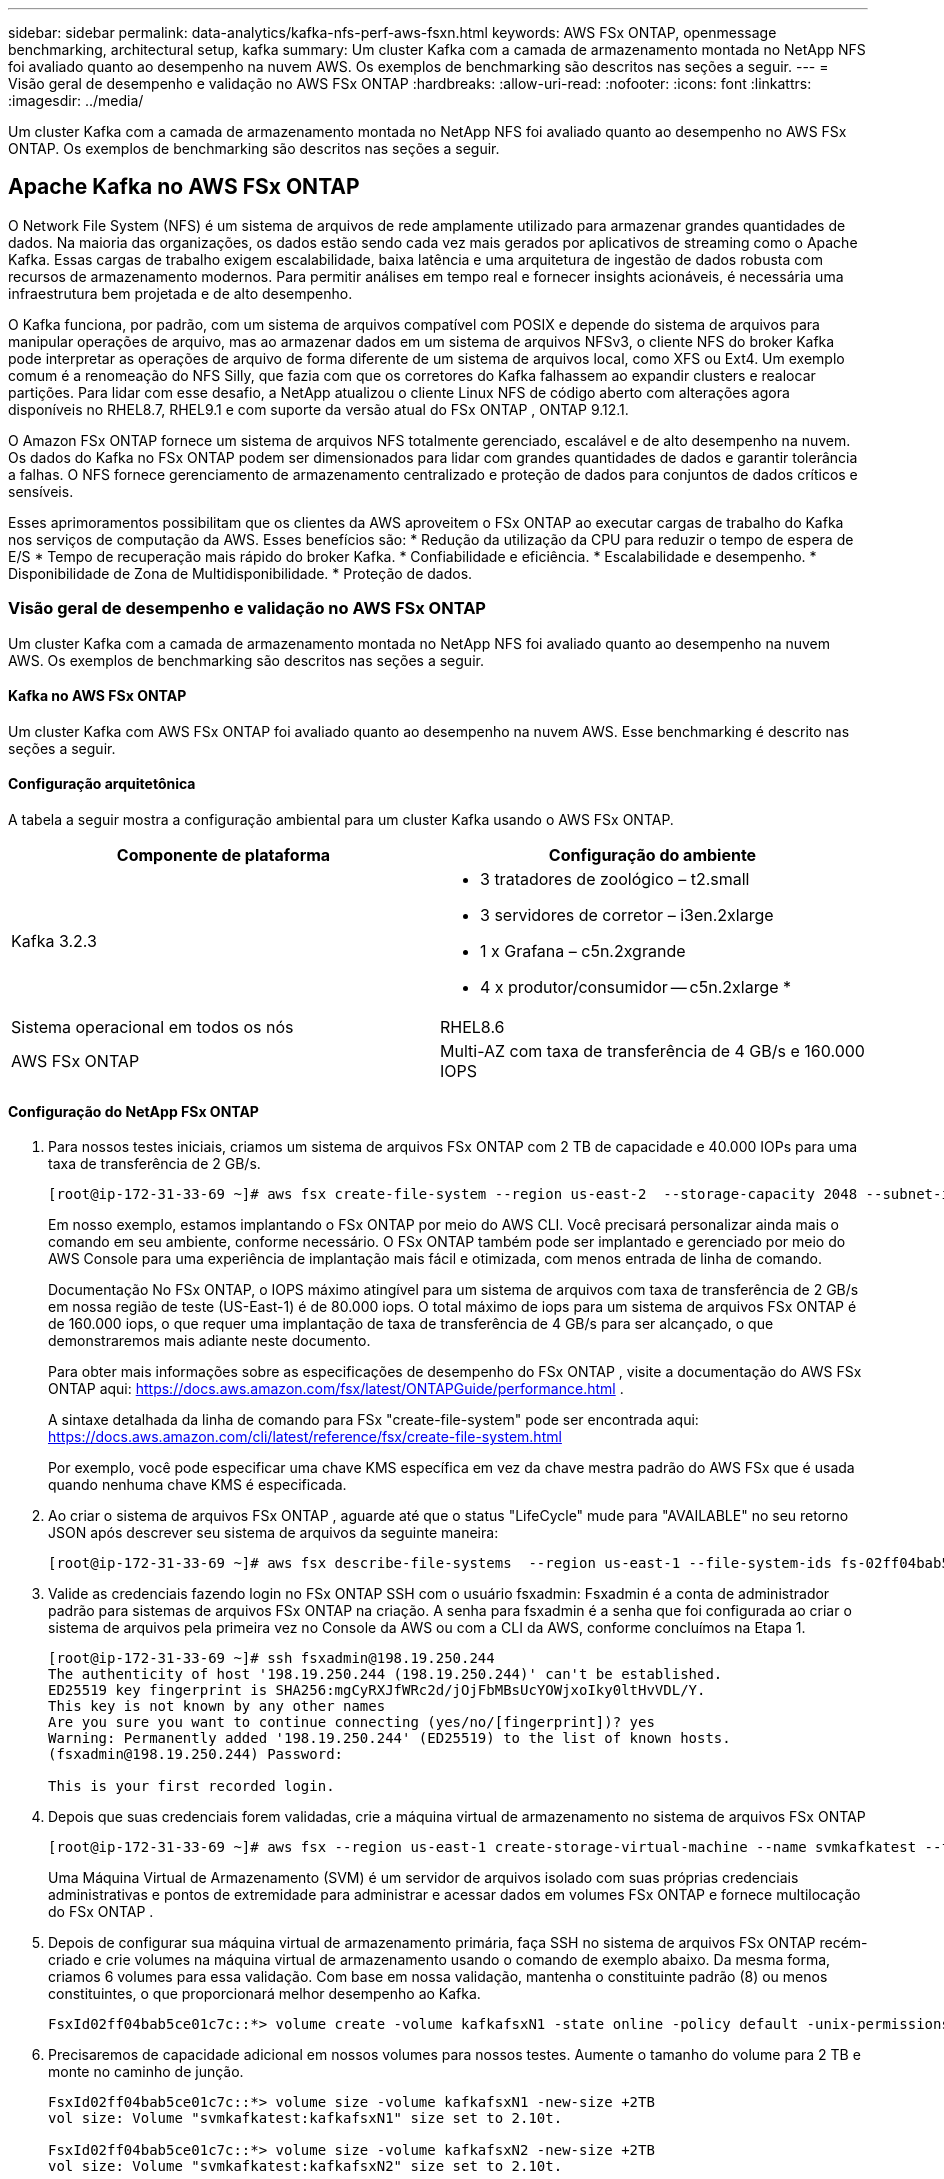 ---
sidebar: sidebar 
permalink: data-analytics/kafka-nfs-perf-aws-fsxn.html 
keywords: AWS FSx ONTAP, openmessage benchmarking, architectural setup, kafka 
summary: Um cluster Kafka com a camada de armazenamento montada no NetApp NFS foi avaliado quanto ao desempenho na nuvem AWS.  Os exemplos de benchmarking são descritos nas seções a seguir. 
---
= Visão geral de desempenho e validação no AWS FSx ONTAP
:hardbreaks:
:allow-uri-read: 
:nofooter: 
:icons: font
:linkattrs: 
:imagesdir: ../media/


[role="lead"]
Um cluster Kafka com a camada de armazenamento montada no NetApp NFS foi avaliado quanto ao desempenho no AWS FSx ONTAP.  Os exemplos de benchmarking são descritos nas seções a seguir.



== Apache Kafka no AWS FSx ONTAP

O Network File System (NFS) é um sistema de arquivos de rede amplamente utilizado para armazenar grandes quantidades de dados.  Na maioria das organizações, os dados estão sendo cada vez mais gerados por aplicativos de streaming como o Apache Kafka.  Essas cargas de trabalho exigem escalabilidade, baixa latência e uma arquitetura de ingestão de dados robusta com recursos de armazenamento modernos.  Para permitir análises em tempo real e fornecer insights acionáveis, é necessária uma infraestrutura bem projetada e de alto desempenho.

O Kafka funciona, por padrão, com um sistema de arquivos compatível com POSIX e depende do sistema de arquivos para manipular operações de arquivo, mas ao armazenar dados em um sistema de arquivos NFSv3, o cliente NFS do broker Kafka pode interpretar as operações de arquivo de forma diferente de um sistema de arquivos local, como XFS ou Ext4.  Um exemplo comum é a renomeação do NFS Silly, que fazia com que os corretores do Kafka falhassem ao expandir clusters e realocar partições.  Para lidar com esse desafio, a NetApp atualizou o cliente Linux NFS de código aberto com alterações agora disponíveis no RHEL8.7, RHEL9.1 e com suporte da versão atual do FSx ONTAP , ONTAP 9.12.1.

O Amazon FSx ONTAP fornece um sistema de arquivos NFS totalmente gerenciado, escalável e de alto desempenho na nuvem.  Os dados do Kafka no FSx ONTAP podem ser dimensionados para lidar com grandes quantidades de dados e garantir tolerância a falhas.  O NFS fornece gerenciamento de armazenamento centralizado e proteção de dados para conjuntos de dados críticos e sensíveis.

Esses aprimoramentos possibilitam que os clientes da AWS aproveitem o FSx ONTAP ao executar cargas de trabalho do Kafka nos serviços de computação da AWS.  Esses benefícios são: * Redução da utilização da CPU para reduzir o tempo de espera de E/S * Tempo de recuperação mais rápido do broker Kafka.  * Confiabilidade e eficiência.  * Escalabilidade e desempenho.  * Disponibilidade de Zona de Multidisponibilidade.  * Proteção de dados.



=== Visão geral de desempenho e validação no AWS FSx ONTAP

Um cluster Kafka com a camada de armazenamento montada no NetApp NFS foi avaliado quanto ao desempenho na nuvem AWS.  Os exemplos de benchmarking são descritos nas seções a seguir.



==== Kafka no AWS FSx ONTAP

Um cluster Kafka com AWS FSx ONTAP foi avaliado quanto ao desempenho na nuvem AWS.  Esse benchmarking é descrito nas seções a seguir.



==== Configuração arquitetônica

A tabela a seguir mostra a configuração ambiental para um cluster Kafka usando o AWS FSx ONTAP.

|===
| Componente de plataforma | Configuração do ambiente 


| Kafka 3.2.3  a| 
* 3 tratadores de zoológico – t2.small
* 3 servidores de corretor – i3en.2xlarge
* 1 x Grafana – c5n.2xgrande
* 4 x produtor/consumidor -- c5n.2xlarge *




| Sistema operacional em todos os nós | RHEL8.6 


| AWS FSx ONTAP | Multi-AZ com taxa de transferência de 4 GB/s e 160.000 IOPS 
|===


==== Configuração do NetApp FSx ONTAP

. Para nossos testes iniciais, criamos um sistema de arquivos FSx ONTAP com 2 TB de capacidade e 40.000 IOPs para uma taxa de transferência de 2 GB/s.
+
....
[root@ip-172-31-33-69 ~]# aws fsx create-file-system --region us-east-2  --storage-capacity 2048 --subnet-ids <desired subnet 1> subnet-<desired subnet 2> --file-system-type ONTAP --ontap-configuration DeploymentType=MULTI_AZ_HA_1,ThroughputCapacity=2048,PreferredSubnetId=<desired primary subnet>,FsxAdminPassword=<new password>,DiskIopsConfiguration="{Mode=USER_PROVISIONED,Iops=40000"}
....
+
Em nosso exemplo, estamos implantando o FSx ONTAP por meio do AWS CLI.  Você precisará personalizar ainda mais o comando em seu ambiente, conforme necessário.  O FSx ONTAP também pode ser implantado e gerenciado por meio do AWS Console para uma experiência de implantação mais fácil e otimizada, com menos entrada de linha de comando.

+
Documentação No FSx ONTAP, o IOPS máximo atingível para um sistema de arquivos com taxa de transferência de 2 GB/s em nossa região de teste (US-East-1) é de 80.000 iops.  O total máximo de iops para um sistema de arquivos FSx ONTAP é de 160.000 iops, o que requer uma implantação de taxa de transferência de 4 GB/s para ser alcançado, o que demonstraremos mais adiante neste documento.

+
Para obter mais informações sobre as especificações de desempenho do FSx ONTAP , visite a documentação do AWS FSx ONTAP aqui: https://docs.aws.amazon.com/fsx/latest/ONTAPGuide/performance.html[] .

+
A sintaxe detalhada da linha de comando para FSx "create-file-system" pode ser encontrada aqui: https://docs.aws.amazon.com/cli/latest/reference/fsx/create-file-system.html[]

+
Por exemplo, você pode especificar uma chave KMS específica em vez da chave mestra padrão do AWS FSx que é usada quando nenhuma chave KMS é especificada.

. Ao criar o sistema de arquivos FSx ONTAP , aguarde até que o status "LifeCycle" mude para "AVAILABLE" no seu retorno JSON após descrever seu sistema de arquivos da seguinte maneira:
+
....
[root@ip-172-31-33-69 ~]# aws fsx describe-file-systems  --region us-east-1 --file-system-ids fs-02ff04bab5ce01c7c
....
. Valide as credenciais fazendo login no FSx ONTAP SSH com o usuário fsxadmin: Fsxadmin é a conta de administrador padrão para sistemas de arquivos FSx ONTAP na criação.  A senha para fsxadmin é a senha que foi configurada ao criar o sistema de arquivos pela primeira vez no Console da AWS ou com a CLI da AWS, conforme concluímos na Etapa 1.
+
....
[root@ip-172-31-33-69 ~]# ssh fsxadmin@198.19.250.244
The authenticity of host '198.19.250.244 (198.19.250.244)' can't be established.
ED25519 key fingerprint is SHA256:mgCyRXJfWRc2d/jOjFbMBsUcYOWjxoIky0ltHvVDL/Y.
This key is not known by any other names
Are you sure you want to continue connecting (yes/no/[fingerprint])? yes
Warning: Permanently added '198.19.250.244' (ED25519) to the list of known hosts.
(fsxadmin@198.19.250.244) Password:

This is your first recorded login.
....
. Depois que suas credenciais forem validadas, crie a máquina virtual de armazenamento no sistema de arquivos FSx ONTAP
+
....
[root@ip-172-31-33-69 ~]# aws fsx --region us-east-1 create-storage-virtual-machine --name svmkafkatest --file-system-id fs-02ff04bab5ce01c7c
....
+
Uma Máquina Virtual de Armazenamento (SVM) é um servidor de arquivos isolado com suas próprias credenciais administrativas e pontos de extremidade para administrar e acessar dados em volumes FSx ONTAP e fornece multilocação do FSx ONTAP .

. Depois de configurar sua máquina virtual de armazenamento primária, faça SSH no sistema de arquivos FSx ONTAP recém-criado e crie volumes na máquina virtual de armazenamento usando o comando de exemplo abaixo. Da mesma forma, criamos 6 volumes para essa validação.  Com base em nossa validação, mantenha o constituinte padrão (8) ou menos constituintes, o que proporcionará melhor desempenho ao Kafka.
+
....
FsxId02ff04bab5ce01c7c::*> volume create -volume kafkafsxN1 -state online -policy default -unix-permissions ---rwxr-xr-x -junction-active true -type RW -snapshot-policy none  -junction-path /kafkafsxN1 -aggr-list aggr1
....
. Precisaremos de capacidade adicional em nossos volumes para nossos testes.  Aumente o tamanho do volume para 2 TB e monte no caminho de junção.
+
....
FsxId02ff04bab5ce01c7c::*> volume size -volume kafkafsxN1 -new-size +2TB
vol size: Volume "svmkafkatest:kafkafsxN1" size set to 2.10t.

FsxId02ff04bab5ce01c7c::*> volume size -volume kafkafsxN2 -new-size +2TB
vol size: Volume "svmkafkatest:kafkafsxN2" size set to 2.10t.

FsxId02ff04bab5ce01c7c::*> volume size -volume kafkafsxN3 -new-size +2TB
vol size: Volume "svmkafkatest:kafkafsxN3" size set to 2.10t.

FsxId02ff04bab5ce01c7c::*> volume size -volume kafkafsxN4 -new-size +2TB
vol size: Volume "svmkafkatest:kafkafsxN4" size set to 2.10t.

FsxId02ff04bab5ce01c7c::*> volume size -volume kafkafsxN5 -new-size +2TB
vol size: Volume "svmkafkatest:kafkafsxN5" size set to 2.10t.

FsxId02ff04bab5ce01c7c::*> volume size -volume kafkafsxN6 -new-size +2TB
vol size: Volume "svmkafkatest:kafkafsxN6" size set to 2.10t.

FsxId02ff04bab5ce01c7c::*> volume show -vserver svmkafkatest -volume *
Vserver   Volume       Aggregate    State      Type       Size  Available Used%
--------- ------------ ------------ ---------- ---- ---------- ---------- -----
svmkafkatest
          kafkafsxN1   -            online     RW       2.10TB     1.99TB    0%
svmkafkatest
          kafkafsxN2   -            online     RW       2.10TB     1.99TB    0%
svmkafkatest
          kafkafsxN3   -            online     RW       2.10TB     1.99TB    0%
svmkafkatest
          kafkafsxN4   -            online     RW       2.10TB     1.99TB    0%
svmkafkatest
          kafkafsxN5   -            online     RW       2.10TB     1.99TB    0%
svmkafkatest
          kafkafsxN6   -            online     RW       2.10TB     1.99TB    0%
svmkafkatest
          svmkafkatest_root
                       aggr1        online     RW          1GB    968.1MB    0%
7 entries were displayed.

FsxId02ff04bab5ce01c7c::*> volume mount -volume kafkafsxN1 -junction-path /kafkafsxN1

FsxId02ff04bab5ce01c7c::*> volume mount -volume kafkafsxN2 -junction-path /kafkafsxN2

FsxId02ff04bab5ce01c7c::*> volume mount -volume kafkafsxN3 -junction-path /kafkafsxN3

FsxId02ff04bab5ce01c7c::*> volume mount -volume kafkafsxN4 -junction-path /kafkafsxN4

FsxId02ff04bab5ce01c7c::*> volume mount -volume kafkafsxN5 -junction-path /kafkafsxN5

FsxId02ff04bab5ce01c7c::*> volume mount -volume kafkafsxN6 -junction-path /kafkafsxN6
....
+
No FSx ONTAP, os volumes podem ser provisionados de forma fina.  Em nosso exemplo, a capacidade total do volume estendido excede a capacidade total do sistema de arquivos, então precisaremos estender a capacidade total do sistema de arquivos para desbloquear capacidade adicional do volume provisionado, o que demonstraremos na próxima etapa.

. Em seguida, para desempenho e capacidade adicionais, ampliamos a capacidade de transferência do FSx ONTAP de 2 GB/seg para 4 GB/seg e IOPS para 160.000, e a capacidade para 5 TB
+
....
[root@ip-172-31-33-69 ~]# aws fsx update-file-system --region us-east-1  --storage-capacity 5120 --ontap-configuration 'ThroughputCapacity=4096,DiskIopsConfiguration={Mode=USER_PROVISIONED,Iops=160000}' --file-system-id fs-02ff04bab5ce01c7c
....
+
A sintaxe detalhada da linha de comando para FSx "update-file-system" pode ser encontrada aqui:https://docs.aws.amazon.com/cli/latest/reference/fsx/update-file-system.html[]

. Os volumes FSx ONTAP são montados com nconnect e opções padrão em corretores Kafka
+
A imagem a seguir mostra nossa arquitetura final do cluster Kafka baseado no FSx ONTAP :

+
image:aws-fsx-kafka-architecture.png["Esta imagem mostra a arquitetura de um cluster Kafka baseado em FSx ONTAP."]

+
** Calcular.  Usamos um cluster Kafka de três nós com um conjunto zookeeper de três nós em execução em servidores dedicados.  Cada corretor tinha seis pontos de montagem NFS para seis volumes na instância FSx ONTAP .
** Monitoramento.  Usamos dois nós para uma combinação Prometheus-Grafana.  Para gerar cargas de trabalho, usamos um cluster separado de três nós que poderia produzir e consumir neste cluster Kafka.
** Armazenar.  Usamos um FSx ONTAP com seis volumes de 2 TB montados.  O volume foi então exportado para o broker Kafka com uma montagem NFS. Os volumes FSx ONTAP são montados com 16 sessões nconnect e opções padrão nos brokers Kafka.






==== Configurações de benchmarking do OpenMessage.

Usamos a mesma configuração usada para os volumes ONTAP do NetApp Cloud e seus detalhes estão aqui - link:kafka-nfs-performance-overview-and-validation-in-aws.html#architectural-setup



==== Metodologia de testes

. Um cluster Kafka foi provisionado conforme a especificação descrita acima usando Terraform e Ansible.  O Terraform é usado para construir a infraestrutura usando instâncias da AWS para o cluster Kafka e o Ansible constrói o cluster Kafka nelas.
. Uma carga de trabalho OMB foi acionada com a configuração de carga de trabalho descrita acima e o driver Sync.
+
....
sudo bin/benchmark –drivers driver-kafka/kafka-sync.yaml workloads/1-topic-100-partitions-1kb.yaml
....
. Outra carga de trabalho foi acionada com o driver Throughput com a mesma configuração de carga de trabalho.
+
....
sudo bin/benchmark –drivers driver-kafka/kafka-throughput.yaml workloads/1-topic-100-partitions-1kb.yaml
....




==== Observação

Dois tipos diferentes de drivers foram usados para gerar cargas de trabalho para comparar o desempenho de uma instância do Kafka em execução no NFS.  A diferença entre os drivers é a propriedade log flush.

Para um fator de replicação Kafka 1 e o FSx ONTAP:

* Taxa de transferência total gerada consistentemente pelo driver Sync: ~ 3218 MBps e desempenho máximo em ~ 3652 MBps.
* Taxa de transferência total gerada consistentemente pelo driver Throughput: ~ 3679 MBps e desempenho máximo em ~ 3908 MBps.


Para Kafka com fator de replicação 3 e FSx ONTAP :

* Taxa de transferência total gerada consistentemente pelo driver Sync: ~ 1252 MBps e desempenho máximo em ~ 1382 MBps.
* Taxa de transferência total gerada consistentemente pelo driver Throughput: ~ 1218 MBps e desempenho máximo em ~ 1328 MBps.


No fator 3 de replicação do Kafka, a operação de leitura e gravação ocorreu três vezes no FSx ONTAP. No fator 1 de replicação do Kafka, a operação de leitura e gravação ocorreu uma vez no FSx ONTAP, portanto, em ambas as validações, conseguimos atingir a taxa de transferência máxima de 4 GB/s.

O driver Sync pode gerar uma taxa de transferência consistente, pois os logs são liberados no disco instantaneamente, enquanto o driver Throughput gera picos de taxa de transferência, pois os logs são confirmados no disco em massa.

Esses números de taxa de transferência são gerados para a configuração da AWS fornecida.  Para requisitos de desempenho mais altos, os tipos de instância podem ser ampliados e ajustados ainda mais para obter melhores números de taxa de transferência.  A produção total ou taxa total é a combinação das taxas do produtor e do consumidor.

image:aws-fsxn-performance-rf-1-rf-3.png["Esta imagem mostra o desempenho do kafka com RF1 e RF3"]

O gráfico abaixo mostra o desempenho de 2 GB/s do FSx ONTAP e de 4 GB/s para o fator de replicação 3 do Kafka.  O fator de replicação 3 realiza a operação de leitura e gravação três vezes no armazenamento FSx ONTAP .  A taxa total para o driver de transferência é de 881 MB/s, o que faz com que a operação de leitura e gravação do Kafka seja de aproximadamente 2,64 GB/s no sistema de arquivos FSx ONTAP de 2 GB/s, e a taxa total para o driver de transferência é de 1328 MB/s, o que faz com que a operação de leitura e gravação do Kafka seja de aproximadamente 3,98 GB/s.  O desempenho do Kafka é linear e escalável com base na taxa de transferência do FSx ONTAP .

image:aws-fsxn-2gb-4gb-scale.png["Esta imagem mostra o desempenho de expansão de 2 GB/s e 4 GB/s."]

O gráfico abaixo mostra o desempenho entre a instância EC2 vs FSx ONTAP (Fator de Replicação Kafka: 3)

image:aws-fsxn-ec2-fsxn-comparition.png["Esta imagem mostra a comparação de desempenho do EC2 vs FSx ONTAP no RF3."]
